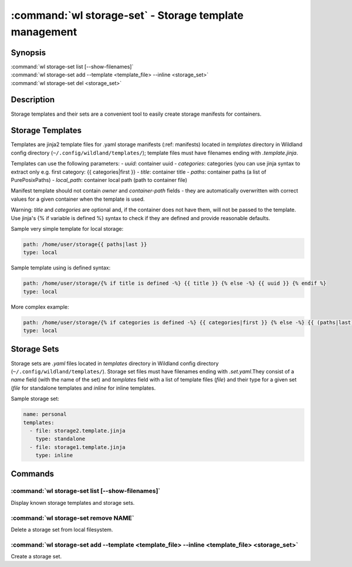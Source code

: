 .. program:: wl-storage-set
.. _wl-storage-set:

*******************************************************
:command:`wl storage-set` - Storage template management
*******************************************************

Synopsis
========

| :command:`wl storage-set list [--show-filenames]`
| :command:`wl storage-set add --template <template_file> --inline <storage_set>`
| :command:`wl storage-set del <storage_set>`

Description
===========

Storage templates and their sets are a convenient tool to easily create storage manifests for
containers.


Storage Templates
=================

Templates are jinja2 template files for .yaml storage manifests  (:ref: manifests)
located in `templates` directory in Wildland config directory (``~/.config/wildland/templates/``);
template files must have filenames ending with `.template.jinja`.

Templates can use the following parameters:
- `uuid`: container uuid
- `categories`: categories (you can use jinja syntax to extract only e.g.
first category: {{ categories|first }}
- `title`: container title
- `paths`: container paths (a list of PurePosixPaths)
- `local_path`: container local path (path to container file)

Manifest template should not contain `owner` and `container-path` fields - they are automatically
overwritten with correct values for a given container when the template is used.

Warning: `title` and `categories` are optional and, if the container does not have them, will
not be passed to the template. Use jinja's {% if variable is defined %} syntax to check if they are
defined and provide reasonable defaults.

Sample very simple template for local storage:

.. code-block:: yaml

    path: /home/user/storage{{ paths|last }}
    type: local

Sample template using is defined syntax:

.. code-block:: yaml

    path: /home/user/storage/{% if title is defined -%} {{ title }} {% else -%} {{ uuid }} {% endif %}
    type: local

More complex example:

.. code-block:: yaml

    path: /home/user/storage/{% if categories is defined -%} {{ categories|first }} {% else -%} {{ (paths|last).relative_to('/') }} {% endif %}
    type: local



Storage Sets
============

Storage sets are `.yaml` files located in `templates` directory in Wildland config directory
(``~/.config/wildland/templates/``). Storage set files must have filenames ending with
`.set.yaml`.They consist of a `name` field (with the name of the set) and `templates` field
with a list of template files (`file`) and their type for a given set (`file` for standalone
templates and `inline` for inline templates.

Sample storage set:

.. code-block:: yaml

    name: personal
    templates:
      - file: storage2.template.jinja
        type: standalone
      - file: storage1.template.jinja
        type: inline


Commands
========

.. program:: wl-storage-set-list
.. _wl-storage-set-list:

:command:`wl storage-set list [--show-filenames]`
-------------------------------------------------

Display known storage templates and storage sets.

.. option:: --show-filenames, -s

    Show filenames.

.. program:: wl-storage-set-remove
.. _wl-storage-set-remove:

:command:`wl storage-set remove NAME`
-------------------------------------

Delete a storage set from local filesystem.


.. program:: wl-storage-set-add
.. _wl-storage-set-add:

:command:`wl storage-set add --template <template_file> --inline <template_file> <storage_set>`
-----------------------------------------------------------------------------------------------

Create a storage set.

.. option:: --template <template_file>, -t

   Template file to include in the storage set as a standalone template.

.. option:: --inline <template_file>, -i

   Template file to include in the storage set as an inline template. At least one of this or
   --template is required.

